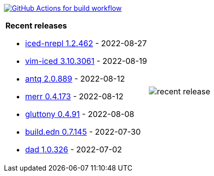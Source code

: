 image:https://github.com/liquidz/liquidz/workflows/build/badge.svg["GitHub Actions for build workflow", link="https://github.com/liquidz/liquidz/actions?query=workflow%3Abuild"]

[cols="a,a"]
|===

| *Recent releases*

- link:https://github.com/liquidz/iced-nrepl/releases/tag/1.2.462[iced-nrepl 1.2.462] - 2022-08-27
- link:https://github.com/liquidz/vim-iced/releases/tag/3.10.3061[vim-iced 3.10.3061] - 2022-08-19
- link:https://github.com/liquidz/antq/releases/tag/2.0.889[antq 2.0.889] - 2022-08-12
- link:https://github.com/liquidz/merr/releases/tag/0.4.173[merr 0.4.173] - 2022-08-12
- link:https://github.com/toyokumo/gluttony/releases/tag/0.4.91[gluttony 0.4.91] - 2022-08-08
- link:https://github.com/liquidz/build.edn/releases/tag/0.7.145[build.edn 0.7.145] - 2022-07-30
- link:https://github.com/liquidz/dad/releases/tag/1.0.326[dad 1.0.326] - 2022-07-02

| image::https://raw.githubusercontent.com/liquidz/liquidz/master/release.png[recent release]

|===
